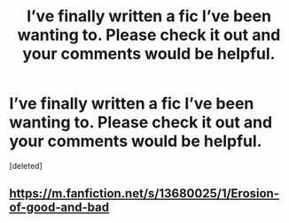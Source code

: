 #+TITLE: I’ve finally written a fic I’ve been wanting to. Please check it out and your comments would be helpful.

* I’ve finally written a fic I’ve been wanting to. Please check it out and your comments would be helpful.
:PROPERTIES:
:Score: 1
:DateUnix: 1598344586.0
:DateShort: 2020-Aug-25
:FlairText: Self-Promotion
:END:
[deleted]


** [[https://m.fanfiction.net/s/13680025/1/Erosion-of-good-and-bad]]
:PROPERTIES:
:Author: senju_bandit
:Score: 1
:DateUnix: 1598344611.0
:DateShort: 2020-Aug-25
:END:
